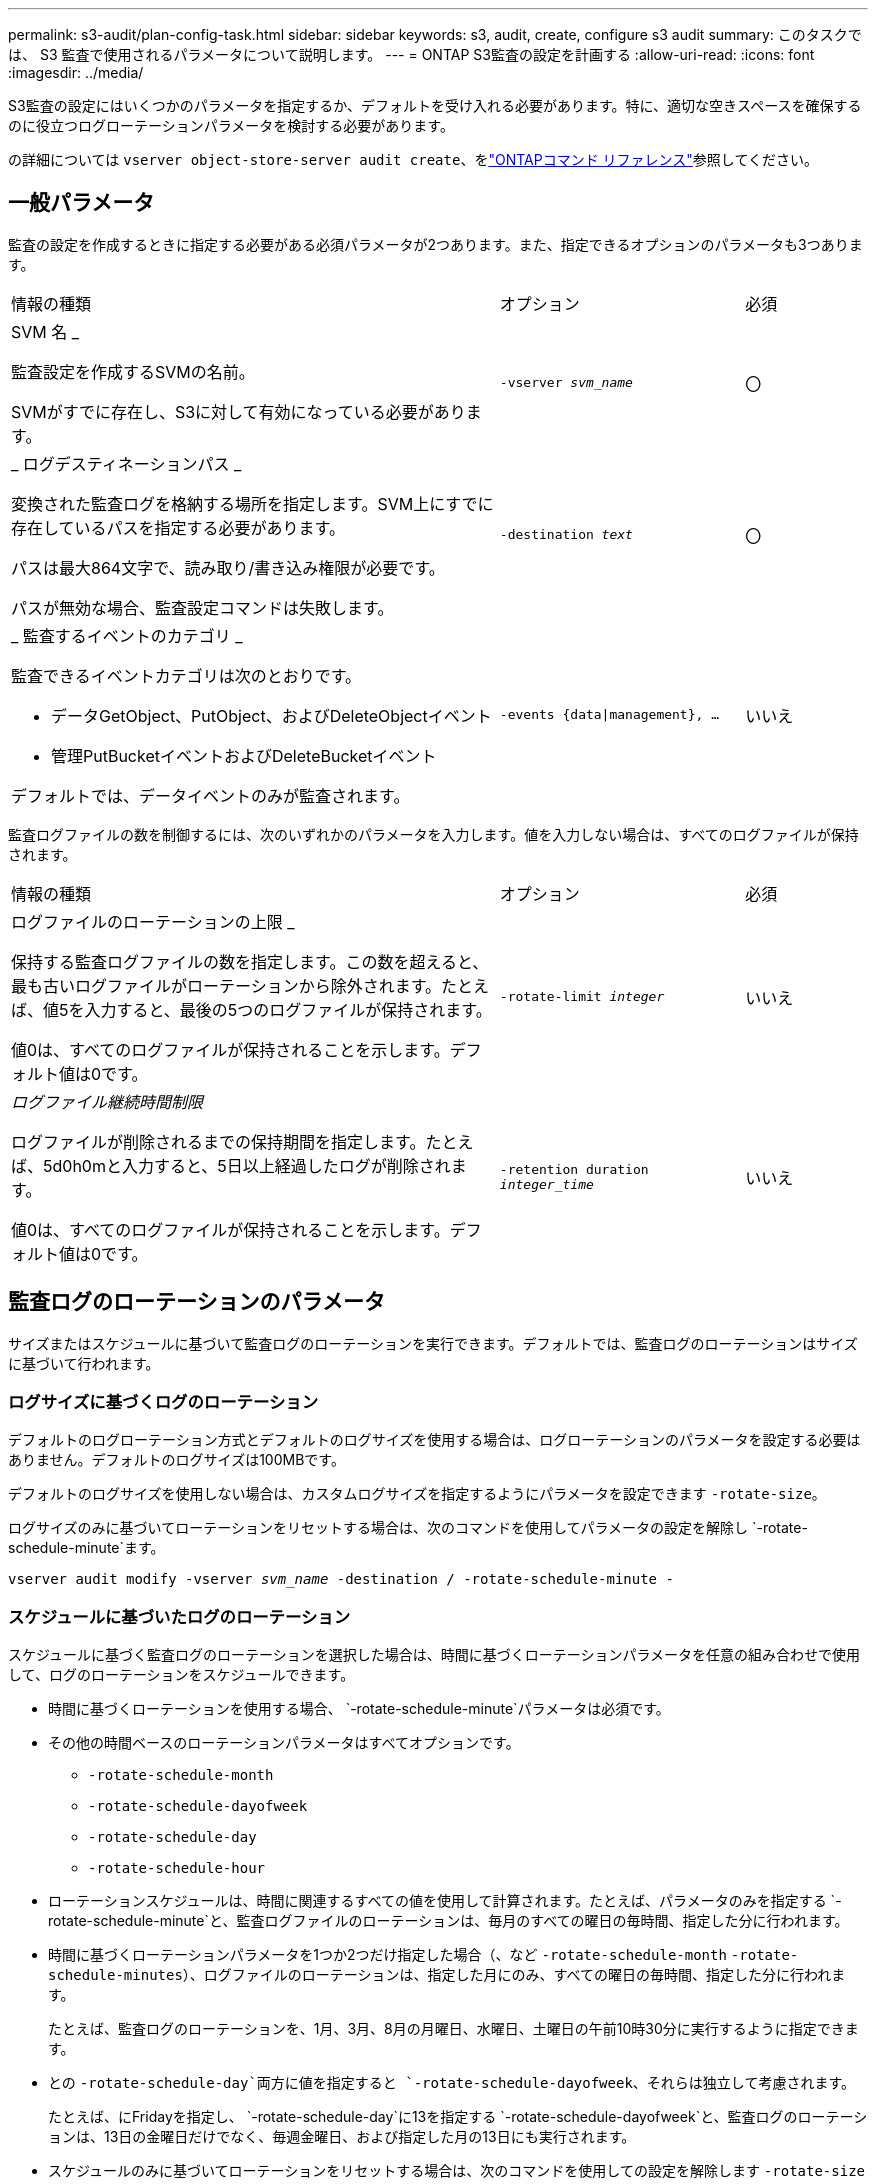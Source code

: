 ---
permalink: s3-audit/plan-config-task.html 
sidebar: sidebar 
keywords: s3, audit, create, configure s3 audit 
summary: このタスクでは、 S3 監査で使用されるパラメータについて説明します。 
---
= ONTAP S3監査の設定を計画する
:allow-uri-read: 
:icons: font
:imagesdir: ../media/


[role="lead"]
S3監査の設定にはいくつかのパラメータを指定するか、デフォルトを受け入れる必要があります。特に、適切な空きスペースを確保するのに役立つログローテーションパラメータを検討する必要があります。

の詳細については `vserver object-store-server audit create`、をlink:https://docs.netapp.com/us-en/ontap-cli/vserver-object-store-server-audit-create.html["ONTAPコマンド リファレンス"^]参照してください。



== 一般パラメータ

監査の設定を作成するときに指定する必要がある必須パラメータが2つあります。また、指定できるオプションのパラメータも3つあります。

[cols="4,2,1"]
|===


| 情報の種類 | オプション | 必須 


 a| 
SVM 名 _

監査設定を作成するSVMの名前。

SVMがすでに存在し、S3に対して有効になっている必要があります。
 a| 
`-vserver _svm_name_`
 a| 
〇



 a| 
_ ログデスティネーションパス _

変換された監査ログを格納する場所を指定します。SVM上にすでに存在しているパスを指定する必要があります。

パスは最大864文字で、読み取り/書き込み権限が必要です。

パスが無効な場合、監査設定コマンドは失敗します。
 a| 
`-destination _text_`
 a| 
〇



 a| 
_ 監査するイベントのカテゴリ _

監査できるイベントカテゴリは次のとおりです。

* データGetObject、PutObject、およびDeleteObjectイベント
* 管理PutBucketイベントおよびDeleteBucketイベント


デフォルトでは、データイベントのみが監査されます。
 a| 
`-events {data{vbar}management}, ...`
 a| 
いいえ

|===
監査ログファイルの数を制御するには、次のいずれかのパラメータを入力します。値を入力しない場合は、すべてのログファイルが保持されます。

[cols="4,2,1"]
|===


| 情報の種類 | オプション | 必須 


 a| 
ログファイルのローテーションの上限 _

保持する監査ログファイルの数を指定します。この数を超えると、最も古いログファイルがローテーションから除外されます。たとえば、値5を入力すると、最後の5つのログファイルが保持されます。

値0は、すべてのログファイルが保持されることを示します。デフォルト値は0です。
 a| 
`-rotate-limit _integer_`
 a| 
いいえ



 a| 
_ログファイル継続時間制限_

ログファイルが削除されるまでの保持期間を指定します。たとえば、5d0h0mと入力すると、5日以上経過したログが削除されます。

値0は、すべてのログファイルが保持されることを示します。デフォルト値は0です。
 a| 
`-retention duration _integer_time_`
 a| 
いいえ

|===


== 監査ログのローテーションのパラメータ

サイズまたはスケジュールに基づいて監査ログのローテーションを実行できます。デフォルトでは、監査ログのローテーションはサイズに基づいて行われます。



=== ログサイズに基づくログのローテーション

デフォルトのログローテーション方式とデフォルトのログサイズを使用する場合は、ログローテーションのパラメータを設定する必要はありません。デフォルトのログサイズは100MBです。

デフォルトのログサイズを使用しない場合は、カスタムログサイズを指定するようにパラメータを設定できます `-rotate-size`。

ログサイズのみに基づいてローテーションをリセットする場合は、次のコマンドを使用してパラメータの設定を解除し `-rotate-schedule-minute`ます。

`vserver audit modify -vserver _svm_name_ -destination / -rotate-schedule-minute -`



=== スケジュールに基づいたログのローテーション

スケジュールに基づく監査ログのローテーションを選択した場合は、時間に基づくローテーションパラメータを任意の組み合わせで使用して、ログのローテーションをスケジュールできます。

* 時間に基づくローテーションを使用する場合、 `-rotate-schedule-minute`パラメータは必須です。
* その他の時間ベースのローテーションパラメータはすべてオプションです。
+
** `-rotate-schedule-month`
** `-rotate-schedule-dayofweek`
** `-rotate-schedule-day`
** `-rotate-schedule-hour`


* ローテーションスケジュールは、時間に関連するすべての値を使用して計算されます。たとえば、パラメータのみを指定する `-rotate-schedule-minute`と、監査ログファイルのローテーションは、毎月のすべての曜日の毎時間、指定した分に行われます。
* 時間に基づくローテーションパラメータを1つか2つだけ指定した場合（、など `-rotate-schedule-month` `-rotate-schedule-minutes`）、ログファイルのローテーションは、指定した月にのみ、すべての曜日の毎時間、指定した分に行われます。
+
たとえば、監査ログのローテーションを、1月、3月、8月の月曜日、水曜日、土曜日の午前10時30分に実行するように指定できます。

* との `-rotate-schedule-day`両方に値を指定すると `-rotate-schedule-dayofweek`、それらは独立して考慮されます。
+
たとえば、にFridayを指定し、 `-rotate-schedule-day`に13を指定する `-rotate-schedule-dayofweek`と、監査ログのローテーションは、13日の金曜日だけでなく、毎週金曜日、および指定した月の13日にも実行されます。

* スケジュールのみに基づいてローテーションをリセットする場合は、次のコマンドを使用しての設定を解除します `-rotate-size parameter`。
+
`vserver audit modify -vserver _svm_name_ -destination / -rotate-size -`





=== ログサイズとスケジュールに基づいたログのローテーション

ログサイズとスケジュールに基づいてログファイルをローテーションするように選択するには、-rotate-sizeパラメータと時間ベースのローテーションパラメータの両方を任意の組み合わせで設定します。たとえば、が10MBに設定され、 `-rotate-schedule-minute`が15に設定されている場合 `-rotate-size`、ログファイルのサイズが10MBに達したとき、または1時間ごとの15分（いずれか早い方）にログファイルがローテーションされます。

この手順で説明されているコマンドの詳細については、をlink:https://docs.netapp.com/us-en/ontap-cli/["ONTAPコマンド リファレンス"^]参照してください。
